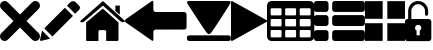 SplineFontDB: 3.0
FontName: iconFont
FullName: iconFont
FamilyName: iconFont
Weight: Regular
Copyright: Copyright (c) 2017, Developer
UComments: "2017-7-7: Created with FontForge (http://fontforge.org)"
Version: 001.000
ItalicAngle: 0
UnderlinePosition: -100
UnderlineWidth: 50
Ascent: 800
Descent: 200
InvalidEm: 0
LayerCount: 2
Layer: 0 0 "Back" 1
Layer: 1 0 "Fore" 0
XUID: [1021 402 389677309 3246]
StyleMap: 0x0000
FSType: 0
OS2Version: 0
OS2_WeightWidthSlopeOnly: 0
OS2_UseTypoMetrics: 1
CreationTime: 1499437664
ModificationTime: 1500922663
PfmFamily: 48
TTFWeight: 400
TTFWidth: 5
LineGap: 90
VLineGap: 90
Panose: 2 0 5 9 0 0 0 0 0 0
OS2TypoAscent: 0
OS2TypoAOffset: 1
OS2TypoDescent: 0
OS2TypoDOffset: 1
OS2TypoLinegap: 90
OS2WinAscent: 0
OS2WinAOffset: 1
OS2WinDescent: 0
OS2WinDOffset: 1
HheadAscent: 0
HheadAOffset: 1
HheadDescent: 0
HheadDOffset: 1
OS2SubXSize: 650
OS2SubYSize: 699
OS2SubXOff: 0
OS2SubYOff: 140
OS2SupXSize: 650
OS2SupYSize: 699
OS2SupXOff: 0
OS2SupYOff: 479
OS2StrikeYSize: 49
OS2StrikeYPos: 258
OS2Vendor: 'PfEd'
MarkAttachClasses: 1
DEI: 91125
Encoding: ISO8859-1
UnicodeInterp: none
NameList: AGL For New Fonts
DisplaySize: -48
AntiAlias: 1
FitToEm: 0
WinInfo: 20 20 8
BeginPrivate: 0
EndPrivate
BeginChars: 256 10

StartChar: lock
Encoding: 108 108 0
Width: 658
VWidth: 0
Flags: W
HStem: 207.895 144.737<274.531 383.468> 721.053 78.9473<248.218 409.782>
VStem: 0.0527344 250<74.7347 183.417> 79 78.9473<550 630.097> 407.947 250<74.7347 183.417> 500.053 78.9473<435.898 471.053 550 630.097>
LayerCount: 2
Fore
SplineSet
592.158203125 352.631835938 m 2xe8
 157.947265625 352.631835938 l 1
 157.947265625 550 l 2
 157.947265625 644.318359375 234.681640625 721.052734375 329 721.052734375 c 0
 423.318359375 721.052734375 500.052734375 644.318359375 500.052734375 550 c 2
 500.052734375 471.052734375 l 2
 500.052734375 449.252929688 517.7265625 431.579101562 539.526367188 431.579101562 c 0
 561.326171875 431.579101562 579 449.252929688 579 471.052734375 c 2
 579 550 l 2
 579 687.849609375 466.849609375 800 329 800 c 0
 191.150390625 800 79 687.849609375 79 550 c 2
 79 352.631835938 l 1xd4
 65.841796875 352.631835938 l 2
 29.5078125 352.631835938 0.052734375 323.176757812 0.052734375 286.841796875 c 2
 0.052734375 -134.2109375 l 2
 0.052734375 -170.544921875 29.5078125 -200 65.841796875 -200 c 2
 592.158203125 -200 l 2
 628.4921875 -200 657.947265625 -170.544921875 657.947265625 -134.2109375 c 2
 657.947265625 286.841796875 l 2
 657.947265625 323.176757812 628.4921875 352.631835938 592.158203125 352.631835938 c 2xe8
250.052734375 128.947265625 m 0xe8
 250.052734375 172.549804688 285.397460938 207.89453125 329 207.89453125 c 0
 372.599609375 207.89453125 407.947265625 172.549804688 407.947265625 128.947265625 c 0
 407.947265625 99.728515625 392.065429688 74.2392578125 368.473632812 60.5869140625 c 1
 368.473632812 -55.2626953125 l 1
 289.526367188 -55.2626953125 l 1
 289.526367188 60.5869140625 l 1
 265.934570312 74.2392578125 250.052734375 99.728515625 250.052734375 128.947265625 c 0xe8
EndSplineSet
EndChar

StartChar: arrow-left
Encoding: 76 76 1
Width: 1540
VWidth: 0
Flags: W
HStem: 81.1182 439.267<723.998 1523.69>
LayerCount: 2
Fore
SplineSet
1539.38671875 459.651367188 m 2
 1539.38671875 142.75390625 l 2
 1539.38671875 109.380859375 1512.32714844 82.3212890625 1478.95410156 82.3212890625 c 2
 769.693359375 81.1181640625 l 2
 736.3203125 81.1181640625 709.260742188 53.7578125 709.260742188 20.685546875 c 2
 709.260742188 -167.227539062 l 2
 709.260742188 -200.30078125 688.514648438 -209.921875 663.258789062 -188.274414062 c 2
 18.94140625 260.9140625 l 2
 -6.3134765625 282.561523438 -6.3134765625 317.739257812 18.94140625 339.38671875 c 2
 663.258789062 788.575195312 l 2
 688.514648438 809.921875 709.260742188 800.6015625 709.260742188 767.227539062 c 2
 709.260742188 579.314453125 l 2
 709.260742188 550.451171875 729.705078125 526.3984375 756.463867188 520.384765625 c 2
 1480.15625 520.384765625 l 1
 1512.62792969 520.083984375 1539.38671875 492.422851562 1539.38671875 459.651367188 c 2
EndSplineSet
EndChar

StartChar: edit
Encoding: 69 69 2
Width: 1000
VWidth: 0
Flags: W
LayerCount: 2
Fore
SplineSet
621.826171875 631.489257812 m 1
 107.022460938 116.571289062 l 1
 310.329101562 -86.849609375 l 1
 825.248046875 428.069335938 l 1
 621.826171875 631.489257812 l 1
979.606445312 680.549804688 m 2
 888.887695312 771.268554688 l 2
 853.828125 806.328125 796.8984375 806.328125 761.719726562 771.268554688 c 2
 674.8203125 684.369140625 l 1
 878.243164062 480.946289062 l 1
 979.606445312 582.309570312 l 2
 1006.79882812 609.50390625 1006.79882812 653.357421875 979.606445312 680.549804688 c 2
0.5673828125 -169.353515625 m 2
 -3.134765625 -186.014648438 11.908203125 -200.943359375 28.5703125 -196.891601562 c 2
 255.250976562 -141.930664062 l 1
 51.943359375 61.490234375 l 1
 0.5673828125 -169.353515625 l 2
EndSplineSet
EndChar

StartChar: delete
Encoding: 68 68 3
Width: 1000
VWidth: 0
LayerCount: 2
Fore
SplineSet
966.196289062 603.03125 m 2
 1011.26464844 648.099609375 1011.26464844 721.150390625 966.178710938 766.21875 c 0
 921.126953125 811.25390625 848.111328125 811.25390625 803.025390625 766.21875 c 2
 499.997070312 463.194335938 l 1
 196.946289062 766.21875 l 2
 151.868164062 811.25390625 78.861328125 811.25390625 33.80078125 766.21875 c 0
 -11.267578125 721.150390625 -11.267578125 648.099609375 33.80078125 603.03125 c 2
 336.802734375 300.008789062 l 1
 33.818359375 -3.001953125 l 2
 -11.2509765625 -48.10546875 -11.2509765625 -121.141601562 33.818359375 -166.208007812 c 0
 56.353515625 -188.743164062 85.8603515625 -199.994140625 115.38671875 -199.994140625 c 0
 144.920898438 -199.994140625 174.447265625 -188.7265625 196.962890625 -166.208007812 c 2
 500 136.834960938 l 1
 803.059570312 -166.2109375 l 2
 825.561523438 -188.74609375 855.086914062 -199.997070312 884.645507812 -199.997070312 c 0
 914.154296875 -199.997070312 943.677734375 -188.729492188 966.196289062 -166.2109375 c 0
 1011.26464844 -121.125 1011.26464844 -48.0908203125 966.196289062 -3.0048828125 c 2
 663.202148438 300.005859375 l 1
 966.196289062 603.03125 l 2
EndSplineSet
EndChar

StartChar: home
Encoding: 72 72 4
Width: 1129
VWidth: 0
Flags: W
HStem: 780 20G<550.928 595.721>
VStem: 153.439 308.201<-174.868 33.6865> 654.321 308.201<-167.372 33.6865> 884.7 110.891<550.882 685.803>
LayerCount: 2
Fore
SplineSet
153.439453125 -174.868164062 m 1xe0
 153.439453125 -174.868164062 153.439453125 262.301757812 153.439453125 262.522460938 c 2
 570.10546875 611.728515625 l 1
 962.522460938 262.522460938 l 1
 962.522460938 -167.372070312 l 1
 962.522460938 -167.372070312 964.065429688 -198.677734375 932.759765625 -198.677734375 c 0
 895.061523438 -198.677734375 654.321289062 -198.677734375 654.321289062 -198.677734375 c 1
 654.76171875 33.6865234375 l 1
 654.76171875 33.6865234375 657.407226562 72.0458984375 613.315429688 72.0458984375 c 2
 495.370117188 72.0458984375 l 2
 458.11328125 72.0458984375 462.081054688 33.6865234375 462.081054688 33.6865234375 c 1
 461.640625 -199.559570312 l 1
 461.640625 -199.559570312 207.671875 -200 177.028320312 -200 c 0
 152.336914062 -200 153.439453125 -174.868164062 153.439453125 -174.868164062 c 1xe0
0 294.708984375 m 1
 573.6328125 800 l 1
 1128.74804688 297.354492188 l 1
 1128.74804688 297.354492188 1095.23828125 232.98046875 1005.95214844 297.354492188 c 1
 573.6328125 684.920898438 l 1
 112.43359375 294.708984375 l 2
 35.2734375 229.453125 0 294.708984375 0 294.708984375 c 1
995.590820312 685.802734375 m 1xd0
 995.590820312 456.966796875 l 1
 884.700195312 550.881835938 l 1
 884.258789062 685.802734375 l 1
 995.590820312 685.802734375 l 1xd0
EndSplineSet
EndChar

StartChar: arrow-v2
Encoding: 82 82 5
Width: 906
VWidth: 0
Flags: W
LayerCount: 2
Fore
SplineSet
891.252929688 319.973632812 m 2
 901.1328125 314.390625 906.075195312 307.736328125 906.075195312 300.0078125 c 0
 906.075195312 292.2890625 901.135742188 285.620117188 891.252929688 280.03125 c 2
 35.9853515625 -195.267578125 l 2
 26.1123046875 -200.854492188 17.6279296875 -201.486328125 10.544921875 -197.196289062 c 0
 3.4638671875 -192.903320312 -0.0751953125 -185.16796875 -0.0751953125 -173.998046875 c 2
 -0.0751953125 774.017578125 l 2
 -0.0751953125 785.1796875 3.4619140625 792.908203125 10.544921875 797.198242188 c 0
 17.6279296875 801.491210938 26.1123046875 800.850585938 35.9853515625 795.26953125 c 2
 891.252929688 319.973632812 l 2
EndSplineSet
EndChar

StartChar: next
Encoding: 79 79 6
Width: 1095
VWidth: 0
Flags: W
HStem: -200 141.254<9.6016 1084.32> 780 20G<40.6196 1057.33>
LayerCount: 2
Fore
SplineSet
15.61328125 728.275390625 m 2
 -24.640625 794.876953125 25.1279296875 800 56.111328125 800 c 2
 1037.5703125 800 l 2
 1077.09179688 800 1118.07714844 787.314453125 1076.60449219 727.787109375 c 2
 1076.60449219 727.787109375 640.400390625 33.9599609375 592.095703125 -3.3662109375 c 0
 546.962890625 -38.2529296875 546.962890625 -38.2529296875 505.000976562 -3.3662109375 c 0
 462.551757812 31.763671875 15.61328125 728.275390625 15.61328125 728.275390625 c 2
1033.17871094 -58.74609375 m 2
 1066.84570312 -58.74609375 1093.92578125 -79.2392578125 1093.92578125 -104.611328125 c 2
 1093.92578125 -154.134765625 l 2
 1093.92578125 -179.506835938 1066.6015625 -200 1033.17871094 -200 c 2
 60.74609375 -200 l 2
 27.080078125 -200 0 -179.506835938 0 -154.134765625 c 2
 0 -104.611328125 l 2
 0 -79.2392578125 27.32421875 -58.74609375 60.74609375 -58.74609375 c 2
 1033.17871094 -58.74609375 l 2
EndSplineSet
EndChar

StartChar: table
Encoding: 84 84 7
Width: 1183
VWidth: 0
Flags: W
HStem: -200.23 90.9512<97.3899 356.915 460.963 720.718 824.536 1084.28> 72.8535 90.7197<97.3899 356.915 460.963 720.708 824.536 1084.28> 345.706 90.4893<97.3899 356.915 460.963 720.708 824.536 1084.28> 618.329 181.671<97.3794 357.135 460.953 720.708 824.526 1084.28>
VStem: 0 90.7207<-102.621 66.1834 170.233 339.037 442.855 611.659> 363.573 90.7207<-102.61 66.1834 170.243 339.037 442.865 611.659> 727.378 90.4893<-102.61 66.1834 170.243 339.037 442.865 611.659> 1090.95 91.1816<-102.61 66.1939 170.243 339.047 442.865 611.669>
LayerCount: 2
Fore
SplineSet
1148.43066406 766.528320312 m 0
 1170.82226562 744.3671875 1181.90234375 717.58984375 1182.1328125 686.426757812 c 2
 1182.1328125 -86.4267578125 l 2
 1182.1328125 -117.821289062 1170.82226562 -144.598632812 1148.66113281 -166.758789062 c 0
 1126.26953125 -189.150390625 1099.4921875 -200.23046875 1068.32910156 -200.23046875 c 2
 113.8046875 -200.23046875 l 2
 82.41015625 -200.23046875 55.6328125 -188.919921875 33.4716796875 -166.758789062 c 0
 11.080078125 -144.3671875 0 -117.58984375 0 -86.4267578125 c 2
 0 686.426757812 l 2
 0 717.58984375 11.080078125 744.3671875 33.4716796875 766.528320312 c 0
 55.6328125 788.919921875 82.41015625 800 113.573242188 800 c 2
 1068.32910156 800 l 2
 1099.4921875 800 1126.26953125 788.919921875 1148.43066406 766.528320312 c 0
363.573242188 -86.4267578125 m 1
 363.8046875 50 l 2
 363.8046875 56.6943359375 361.49609375 62.234375 357.340820312 66.3896484375 c 0
 352.955078125 70.775390625 347.645507812 72.853515625 340.951171875 72.853515625 c 2
 113.573242188 72.853515625 l 2
 106.87890625 72.853515625 101.338867188 70.775390625 97.18359375 66.3896484375 c 0
 92.7978515625 62.00390625 90.720703125 56.6943359375 90.720703125 50 c 2
 90.720703125 -86.4267578125 l 2
 90.720703125 -93.12109375 93.0283203125 -98.6611328125 97.18359375 -102.81640625 c 0
 101.569335938 -107.202148438 106.87890625 -109.279296875 113.573242188 -109.279296875 c 2
 340.720703125 -109.279296875 l 2
 347.415039062 -109.279296875 352.955078125 -106.971679688 357.110351562 -102.81640625 c 0
 361.49609375 -98.4306640625 363.573242188 -93.12109375 363.573242188 -86.4267578125 c 1
363.573242188 186.426757812 m 1
 363.8046875 322.853515625 l 2
 363.8046875 329.547851562 361.49609375 335.087890625 357.340820312 339.243164062 c 0
 352.955078125 343.62890625 347.645507812 345.706054688 340.951171875 345.706054688 c 2
 113.573242188 345.706054688 l 2
 106.87890625 345.706054688 101.338867188 343.3984375 97.18359375 339.243164062 c 0
 92.7978515625 334.856445312 90.720703125 329.547851562 90.720703125 322.853515625 c 2
 90.720703125 186.426757812 l 2
 90.720703125 179.732421875 93.0283203125 174.192382812 97.18359375 170.037109375 c 0
 101.569335938 165.651367188 106.87890625 163.573242188 113.573242188 163.573242188 c 2
 340.720703125 163.573242188 l 2
 347.415039062 163.573242188 352.955078125 165.881835938 357.110351562 170.037109375 c 0
 361.49609375 174.422851562 363.573242188 179.732421875 363.573242188 186.426757812 c 1
363.573242188 459.048828125 m 1
 363.8046875 595.475585938 l 2
 363.8046875 602.169921875 361.49609375 607.709960938 357.340820312 611.865234375 c 0
 352.955078125 616.250976562 347.645507812 618.329101562 340.951171875 618.329101562 c 2
 113.573242188 618.329101562 l 2
 106.87890625 618.329101562 101.338867188 616.020507812 97.18359375 611.865234375 c 0
 92.7978515625 607.479492188 90.720703125 602.169921875 90.720703125 595.475585938 c 2
 90.720703125 459.048828125 l 2
 90.720703125 452.354492188 93.0283203125 446.814453125 97.18359375 442.659179688 c 0
 101.569335938 438.2734375 106.87890625 436.1953125 113.573242188 436.1953125 c 2
 340.720703125 436.1953125 l 2
 347.415039062 436.1953125 352.955078125 438.50390625 357.110351562 442.659179688 c 0
 361.49609375 447.044921875 363.573242188 452.354492188 363.573242188 459.048828125 c 1
727.377929688 -86.4267578125 m 1
 727.377929688 50 l 2
 727.377929688 56.6943359375 725.069335938 62.234375 720.9140625 66.3896484375 c 0
 716.528320312 70.775390625 711.21875 72.853515625 704.524414062 72.853515625 c 2
 477.146484375 72.853515625 l 2
 470.452148438 72.853515625 464.912109375 70.775390625 460.756835938 66.3896484375 c 0
 456.37109375 62.00390625 454.293945312 56.6943359375 454.293945312 50 c 2
 454.293945312 -86.4267578125 l 2
 454.293945312 -93.12109375 456.6015625 -98.6611328125 460.756835938 -102.81640625 c 0
 465.143554688 -107.202148438 470.452148438 -109.279296875 477.146484375 -109.279296875 c 2
 704.524414062 -109.279296875 l 2
 711.21875 -109.279296875 716.758789062 -106.971679688 720.9140625 -102.81640625 c 0
 725.299804688 -98.4306640625 727.377929688 -93.12109375 727.377929688 -86.4267578125 c 1
727.377929688 186.426757812 m 1
 727.377929688 322.853515625 l 2
 727.377929688 329.547851562 725.069335938 335.087890625 720.9140625 339.243164062 c 0
 716.528320312 343.62890625 711.21875 345.706054688 704.524414062 345.706054688 c 2
 477.146484375 345.706054688 l 2
 470.452148438 345.706054688 464.912109375 343.3984375 460.756835938 339.243164062 c 0
 456.37109375 334.856445312 454.293945312 329.547851562 454.293945312 322.853515625 c 2
 454.293945312 186.426757812 l 2
 454.293945312 179.732421875 456.6015625 174.192382812 460.756835938 170.037109375 c 0
 465.143554688 165.651367188 470.452148438 163.573242188 477.146484375 163.573242188 c 2
 704.524414062 163.573242188 l 2
 711.21875 163.573242188 716.758789062 165.881835938 720.9140625 170.037109375 c 0
 725.299804688 174.422851562 727.377929688 179.732421875 727.377929688 186.426757812 c 1
727.377929688 459.048828125 m 1
 727.377929688 595.475585938 l 2
 727.377929688 602.169921875 725.069335938 607.709960938 720.9140625 611.865234375 c 0
 716.528320312 616.250976562 711.21875 618.329101562 704.524414062 618.329101562 c 2
 477.146484375 618.329101562 l 2
 470.452148438 618.329101562 464.912109375 616.020507812 460.756835938 611.865234375 c 0
 456.37109375 607.479492188 454.293945312 602.169921875 454.293945312 595.475585938 c 2
 454.293945312 459.048828125 l 2
 454.293945312 452.354492188 456.6015625 446.814453125 460.756835938 442.659179688 c 0
 465.143554688 438.2734375 470.452148438 436.1953125 477.146484375 436.1953125 c 2
 704.524414062 436.1953125 l 2
 711.21875 436.1953125 716.758789062 438.50390625 720.9140625 442.659179688 c 0
 725.299804688 447.044921875 727.377929688 452.354492188 727.377929688 459.048828125 c 1
1090.95117188 -86.4267578125 m 2
 1090.95117188 50 l 2
 1090.95117188 56.6943359375 1088.64257812 62.234375 1084.48730469 66.3896484375 c 0
 1080.1015625 70.775390625 1074.79199219 72.853515625 1068.09765625 72.853515625 c 2
 840.720703125 72.853515625 l 2
 834.025390625 72.853515625 828.485351562 70.775390625 824.330078125 66.3896484375 c 0
 819.944335938 62.00390625 817.8671875 56.6943359375 817.8671875 50 c 2
 817.8671875 -86.4267578125 l 2
 817.8671875 -93.12109375 820.17578125 -98.6611328125 824.330078125 -102.81640625 c 0
 828.716796875 -107.202148438 834.025390625 -109.279296875 840.720703125 -109.279296875 c 2
 1068.09765625 -109.279296875 l 2
 1074.79199219 -109.279296875 1080.1015625 -106.971679688 1084.48730469 -102.81640625 c 0
 1088.87304688 -98.4306640625 1090.95117188 -93.12109375 1090.95117188 -86.4267578125 c 2
1090.95117188 186.426757812 m 2
 1090.95117188 322.853515625 l 2
 1090.95117188 329.547851562 1088.64257812 335.087890625 1084.48730469 339.243164062 c 0
 1080.1015625 343.62890625 1074.79199219 345.706054688 1068.09765625 345.706054688 c 2
 840.720703125 345.706054688 l 2
 834.025390625 345.706054688 828.485351562 343.3984375 824.330078125 339.243164062 c 0
 819.944335938 334.856445312 817.8671875 329.547851562 817.8671875 322.853515625 c 2
 817.8671875 186.426757812 l 2
 817.8671875 179.732421875 820.17578125 174.192382812 824.330078125 170.037109375 c 0
 828.716796875 165.651367188 834.025390625 163.573242188 840.720703125 163.573242188 c 2
 1068.09765625 163.573242188 l 2
 1074.79199219 163.573242188 1080.1015625 165.881835938 1084.48730469 170.037109375 c 0
 1088.87304688 174.422851562 1090.95117188 179.732421875 1090.95117188 186.426757812 c 2
1090.95117188 459.048828125 m 2
 1090.95117188 595.475585938 l 2
 1090.95117188 602.169921875 1088.64257812 607.709960938 1084.48730469 611.865234375 c 0
 1080.1015625 616.250976562 1074.79199219 618.329101562 1068.09765625 618.329101562 c 2
 840.720703125 618.329101562 l 2
 834.025390625 618.329101562 828.485351562 616.020507812 824.330078125 611.865234375 c 0
 819.944335938 607.479492188 817.8671875 602.169921875 817.8671875 595.475585938 c 2
 817.8671875 459.048828125 l 2
 817.8671875 452.354492188 820.17578125 446.814453125 824.330078125 442.659179688 c 0
 828.716796875 438.2734375 834.025390625 436.1953125 840.720703125 436.1953125 c 2
 1068.09765625 436.1953125 l 2
 1074.79199219 436.1953125 1080.1015625 438.50390625 1084.48730469 442.659179688 c 0
 1088.87304688 447.044921875 1090.95117188 452.354492188 1090.95117188 459.048828125 c 2
EndSplineSet
EndChar

StartChar: list
Encoding: 85 85 8
Width: 1274
VWidth: 0
Flags: W
HStem: -200 272.682<20.5054 342.905 475.141 1252.18> 163.659 272.682<20.5054 342.905 475.141 1252.18> 527.318 272.682<20.5054 342.905 475.141 1252.18>
VStem: 0 363.41<-179.495 52.1771 184.165 415.835 547.823 779.495> 454.636 818.046<-179.495 52.1771 184.165 415.835 547.823 779.495>
CounterMasks: 1 e0
LayerCount: 2
Fore
SplineSet
295.55078125 436.340820312 m 2
 314.442382812 436.340820312 330.598632812 429.629882812 343.524414062 416.455078125 c 0
 356.69921875 403.28125 363.41015625 387.124023438 363.41015625 368.232421875 c 2
 363.41015625 231.767578125 l 2
 363.41015625 212.875976562 356.69921875 196.71875 343.524414062 183.544921875 c 0
 330.350585938 170.370117188 314.193359375 163.659179688 295.301757812 163.659179688 c 2
 68.1083984375 163.659179688 l 2
 49.216796875 163.659179688 33.0595703125 170.370117188 19.8857421875 183.544921875 c 0
 6.7109375 196.71875 0 212.875976562 0 231.767578125 c 2
 0 368.232421875 l 2
 0 387.124023438 6.7109375 403.28125 19.8857421875 416.455078125 c 0
 33.0595703125 429.629882812 49.216796875 436.340820312 68.1083984375 436.340820312 c 2
 295.55078125 436.340820312 l 2
295.55078125 800 m 2
 314.442382812 800 330.598632812 793.2890625 343.524414062 780.114257812 c 0
 356.69921875 766.940429688 363.41015625 750.783203125 363.41015625 731.891601562 c 2
 363.41015625 595.426757812 l 2
 363.41015625 576.53515625 356.69921875 560.377929688 343.524414062 547.203125 c 0
 330.350585938 534.029296875 314.193359375 527.318359375 295.301757812 527.318359375 c 2
 68.1083984375 527.318359375 l 2
 49.216796875 527.318359375 33.0595703125 534.029296875 19.8857421875 547.203125 c 0
 6.7109375 560.377929688 0 576.53515625 0 595.426757812 c 2
 0 731.891601562 l 2
 0 750.783203125 6.7109375 766.940429688 19.8857421875 780.114257812 c 0
 33.0595703125 793.2890625 49.216796875 800 68.1083984375 800 c 2
 295.55078125 800 l 2
295.55078125 72.681640625 m 2
 314.442382812 72.681640625 330.598632812 66.2197265625 343.524414062 52.796875 c 0
 356.69921875 39.6220703125 363.41015625 23.46484375 363.41015625 4.5732421875 c 2
 363.41015625 -131.891601562 l 2
 363.41015625 -150.783203125 356.69921875 -166.940429688 343.524414062 -180.114257812 c 0
 330.350585938 -193.2890625 314.193359375 -200 295.301757812 -200 c 2
 68.1083984375 -200 l 2
 49.216796875 -200 33.0595703125 -193.2890625 19.8857421875 -180.114257812 c 0
 6.7109375 -166.940429688 0 -150.783203125 0 -131.891601562 c 2
 0 4.5732421875 l 2
 0 23.46484375 6.7109375 39.6220703125 19.8857421875 52.796875 c 0
 33.0595703125 65.970703125 49.216796875 72.681640625 68.1083984375 72.681640625 c 2
 295.55078125 72.681640625 l 2
1204.57324219 436.340820312 m 2
 1223.46484375 436.340820312 1239.62207031 429.629882812 1252.796875 416.455078125 c 0
 1265.97070312 403.28125 1272.68164062 387.124023438 1272.68164062 368.232421875 c 2
 1272.68164062 231.767578125 l 2
 1272.68164062 212.875976562 1265.97070312 196.71875 1252.796875 183.544921875 c 0
 1239.62207031 170.370117188 1223.46484375 163.659179688 1204.57324219 163.659179688 c 2
 522.744140625 163.659179688 l 2
 503.852539062 163.659179688 487.6953125 170.370117188 474.521484375 183.544921875 c 0
 461.34765625 196.71875 454.635742188 212.875976562 454.635742188 231.767578125 c 2
 454.635742188 368.232421875 l 2
 454.635742188 387.124023438 461.34765625 403.28125 474.521484375 416.455078125 c 0
 487.6953125 429.629882812 503.852539062 436.340820312 522.744140625 436.340820312 c 2
 1204.57324219 436.340820312 l 2
1204.57324219 72.681640625 m 2
 1223.46484375 72.681640625 1239.62207031 66.2197265625 1252.796875 52.796875 c 0
 1265.97070312 39.6220703125 1272.68164062 23.46484375 1272.68164062 4.5732421875 c 2
 1272.68164062 -131.891601562 l 2
 1272.68164062 -150.783203125 1265.97070312 -166.940429688 1252.796875 -180.114257812 c 0
 1239.62207031 -193.2890625 1223.46484375 -200 1204.57324219 -200 c 2
 522.744140625 -200 l 2
 503.852539062 -200 487.6953125 -193.2890625 474.521484375 -180.114257812 c 0
 461.34765625 -166.940429688 454.635742188 -150.783203125 454.635742188 -131.891601562 c 2
 454.635742188 4.5732421875 l 2
 454.635742188 23.46484375 461.34765625 39.6220703125 474.521484375 52.796875 c 0
 487.6953125 65.970703125 503.852539062 72.681640625 522.744140625 72.681640625 c 2
 1204.57324219 72.681640625 l 2
1252.796875 780.114257812 m 0
 1265.97070312 766.940429688 1272.68164062 750.783203125 1272.68164062 731.891601562 c 2
 1272.68164062 595.426757812 l 2
 1272.68164062 576.53515625 1265.97070312 560.377929688 1252.796875 547.203125 c 0
 1239.62207031 534.029296875 1223.46484375 527.318359375 1204.57324219 527.318359375 c 2
 522.744140625 527.318359375 l 2
 503.852539062 527.318359375 487.6953125 534.029296875 474.521484375 547.203125 c 0
 461.34765625 560.377929688 454.635742188 576.53515625 454.635742188 595.426757812 c 2
 454.635742188 731.891601562 l 2
 454.635742188 750.783203125 461.34765625 766.940429688 474.521484375 780.114257812 c 0
 487.6953125 793.2890625 503.852539062 800 522.744140625 800 c 2
 1204.57324219 800 l 2
 1223.46484375 800 1239.62207031 793.2890625 1252.796875 780.114257812 c 0
EndSplineSet
EndChar

StartChar: tile
Encoding: 86 86 9
Width: 1000
VWidth: 0
LayerCount: 2
Fore
SplineSet
1000 796.829101562 m 1
 558.458007812 796.829101562 l 1
 558.458007812 355.2265625 l 1
 1000 355.2265625 l 1
 1000 796.829101562 l 1
0 355.196289062 m 1
 441.572265625 355.196289062 l 1
 441.572265625 796.829101562 l 1
 0 796.829101562 l 1
 0 355.196289062 l 1
558.458007812 -196.829101562 m 1
 1000 -196.829101562 l 1
 1000 244.712890625 l 1
 558.458007812 244.712890625 l 1
 558.458007812 -196.829101562 l 1
0 -196.829101562 m 1
 441.572265625 -196.829101562 l 1
 441.572265625 244.712890625 l 1
 0 244.712890625 l 1
 0 -196.829101562 l 1
EndSplineSet
EndChar
EndChars
EndSplineFont
